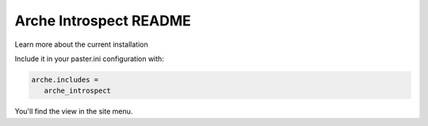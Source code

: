 Arche Introspect README
=======================

Learn more about the current installation

Include it in your paster.ini configuration with:

.. code::

   arche.includes =
      arche_introspect

You'll find the view in the site menu.
 
